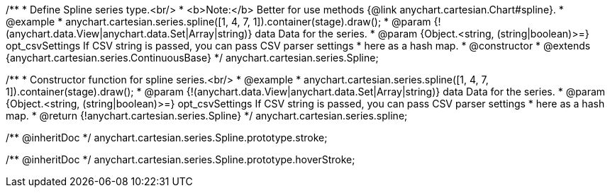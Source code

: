 /**
 * Define Spline series type.<br/>
 * <b>Note:</b> Better for use methods {@link anychart.cartesian.Chart#spline}.
 * @example
 * anychart.cartesian.series.spline([1, 4, 7, 1]).container(stage).draw();
 * @param {!(anychart.data.View|anychart.data.Set|Array|string)} data Data for the series.
 * @param {Object.<string, (string|boolean)>=} opt_csvSettings If CSV string is passed, you can pass CSV parser settings
 *    here as a hash map.
 * @constructor
 * @extends {anychart.cartesian.series.ContinuousBase}
 */
anychart.cartesian.series.Spline;

/**
 * Constructor function for spline series.<br/>
 * @example
 * anychart.cartesian.series.spline([1, 4, 7, 1]).container(stage).draw();
 * @param {!(anychart.data.View|anychart.data.Set|Array|string)} data Data for the series.
 * @param {Object.<string, (string|boolean)>=} opt_csvSettings If CSV string is passed, you can pass CSV parser settings
 *    here as a hash map.
 * @return {!anychart.cartesian.series.Spline}
 */
anychart.cartesian.series.spline;

/** @inheritDoc */
anychart.cartesian.series.Spline.prototype.stroke;

/** @inheritDoc */
anychart.cartesian.series.Spline.prototype.hoverStroke;

